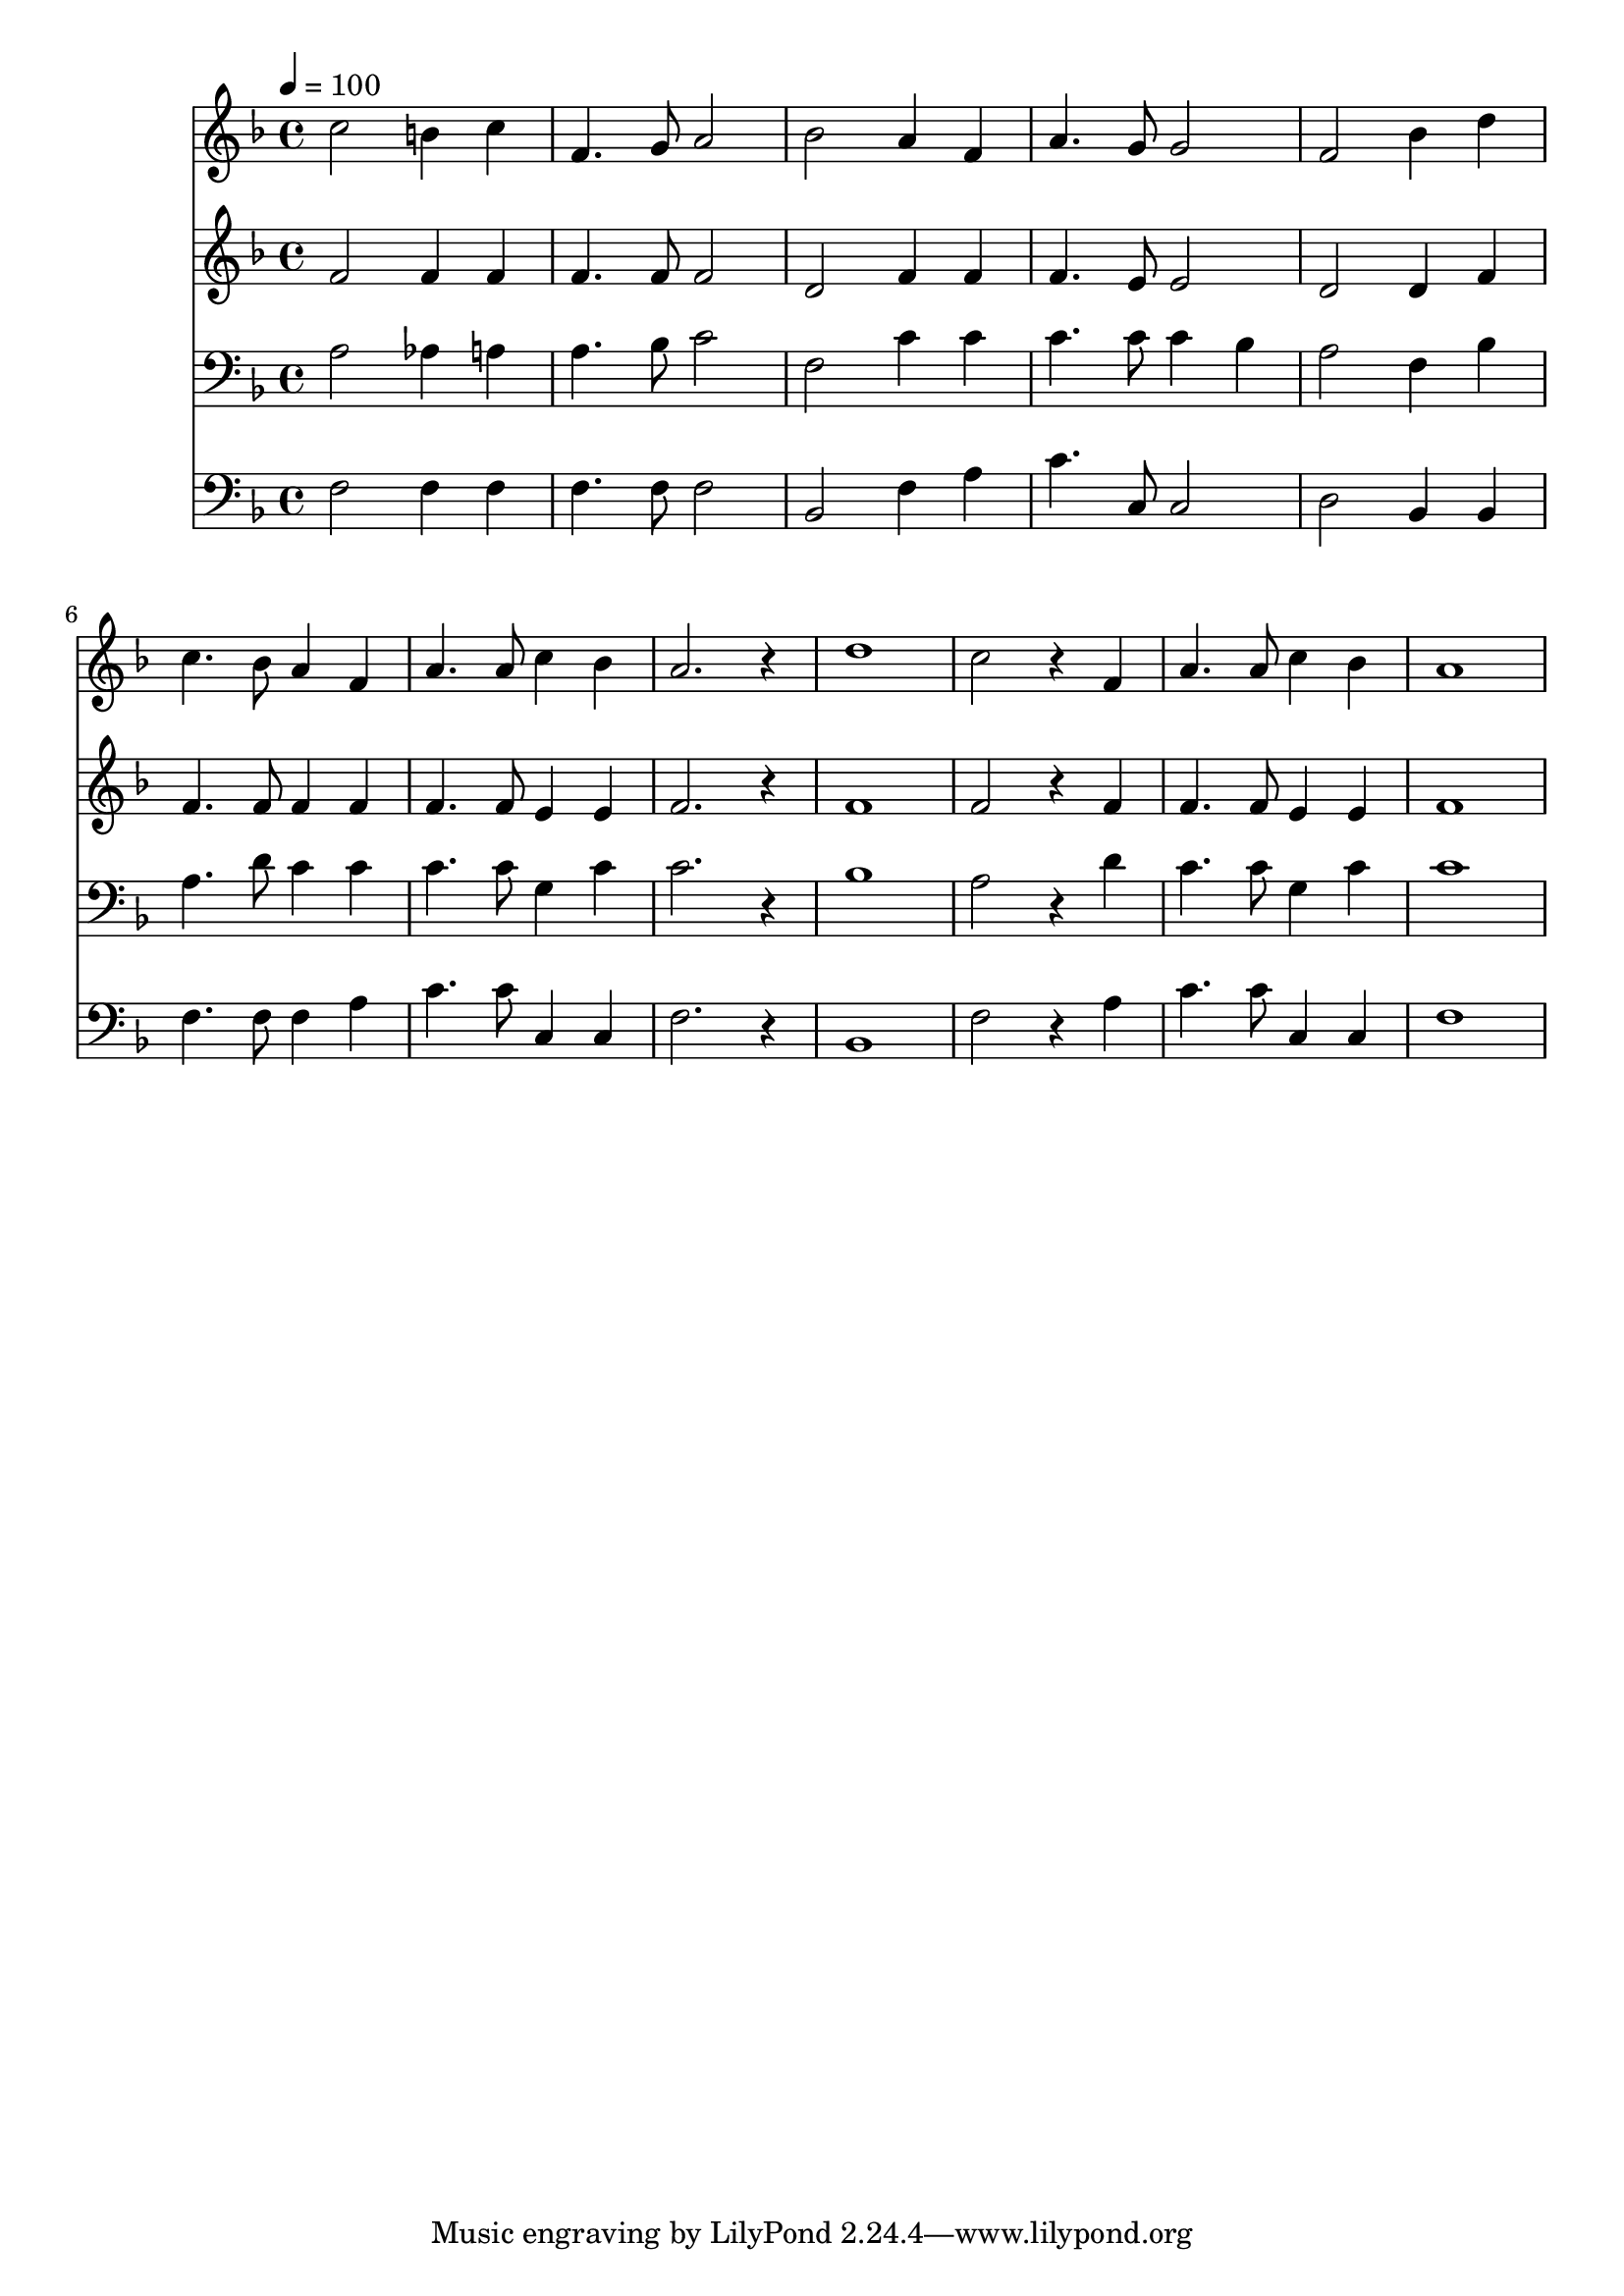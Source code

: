 % Lily was here -- automatically converted by c:/Program Files (x86)/LilyPond/usr/bin/midi2ly.py from mid/525.mid
\version "2.14.0"

\layout {
  \context {
    \Voice
    \remove "Note_heads_engraver"
    \consists "Completion_heads_engraver"
    \remove "Rest_engraver"
    \consists "Completion_rest_engraver"
  }
}

trackAchannelA = {


  \key f \major
    
  \time 4/4 
  

  \key f \major
  
  \tempo 4 = 100 
  
}

trackA = <<
  \context Voice = voiceA \trackAchannelA
>>


trackBchannelB = \relative c {
  c''2 b4 c 
  | % 2
  f,4. g8 a2 
  | % 3
  bes a4 f 
  | % 4
  a4. g8 g2 
  | % 5
  f bes4 d 
  | % 6
  c4. bes8 a4 f 
  | % 7
  a4. a8 c4 bes 
  | % 8
  a2. r4 
  | % 9
  d1 
  | % 10
  c2 r4 f, 
  | % 11
  a4. a8 c4 bes 
  | % 12
  a1 
  | % 13
  
}

trackB = <<
  \context Voice = voiceA \trackBchannelB
>>


trackCchannelB = \relative c {
  f'2 f4 f 
  | % 2
  f4. f8 f2 
  | % 3
  d f4 f 
  | % 4
  f4. e8 e2 
  | % 5
  d d4 f 
  | % 6
  f4. f8 f4 f 
  | % 7
  f4. f8 e4 e 
  | % 8
  f2. r4 
  | % 9
  f1 
  | % 10
  f2 r4 f 
  | % 11
  f4. f8 e4 e 
  | % 12
  f1 
  | % 13
  
}

trackC = <<
  \context Voice = voiceA \trackCchannelB
>>


trackDchannelB = \relative c {
  a'2 aes4 a 
  | % 2
  a4. bes8 c2 
  | % 3
  f, c'4 c 
  | % 4
  c4. c8 c4 bes 
  | % 5
  a2 f4 bes 
  | % 6
  a4. d8 c4 c 
  | % 7
  c4. c8 g4 c 
  | % 8
  c2. r4 
  | % 9
  bes1 
  | % 10
  a2 r4 d 
  | % 11
  c4. c8 g4 c 
  | % 12
  c1 
  | % 13
  
}

trackD = <<

  \clef bass
  
  \context Voice = voiceA \trackDchannelB
>>


trackEchannelB = \relative c {
  f2 f4 f 
  | % 2
  f4. f8 f2 
  | % 3
  bes, f'4 a 
  | % 4
  c4. c,8 c2 
  | % 5
  d bes4 bes 
  | % 6
  f'4. f8 f4 a 
  | % 7
  c4. c8 c,4 c 
  | % 8
  f2. r4 
  | % 9
  bes,1 
  | % 10
  f'2 r4 a 
  | % 11
  c4. c8 c,4 c 
  | % 12
  f1 
  | % 13
  
}

trackE = <<

  \clef bass
  
  \context Voice = voiceA \trackEchannelB
>>


\score {
  <<
    \context Staff=trackB \trackA
    \context Staff=trackB \trackB
    \context Staff=trackC \trackA
    \context Staff=trackC \trackC
    \context Staff=trackD \trackA
    \context Staff=trackD \trackD
    \context Staff=trackE \trackA
    \context Staff=trackE \trackE
  >>
  \layout {}
  \midi {}
}
